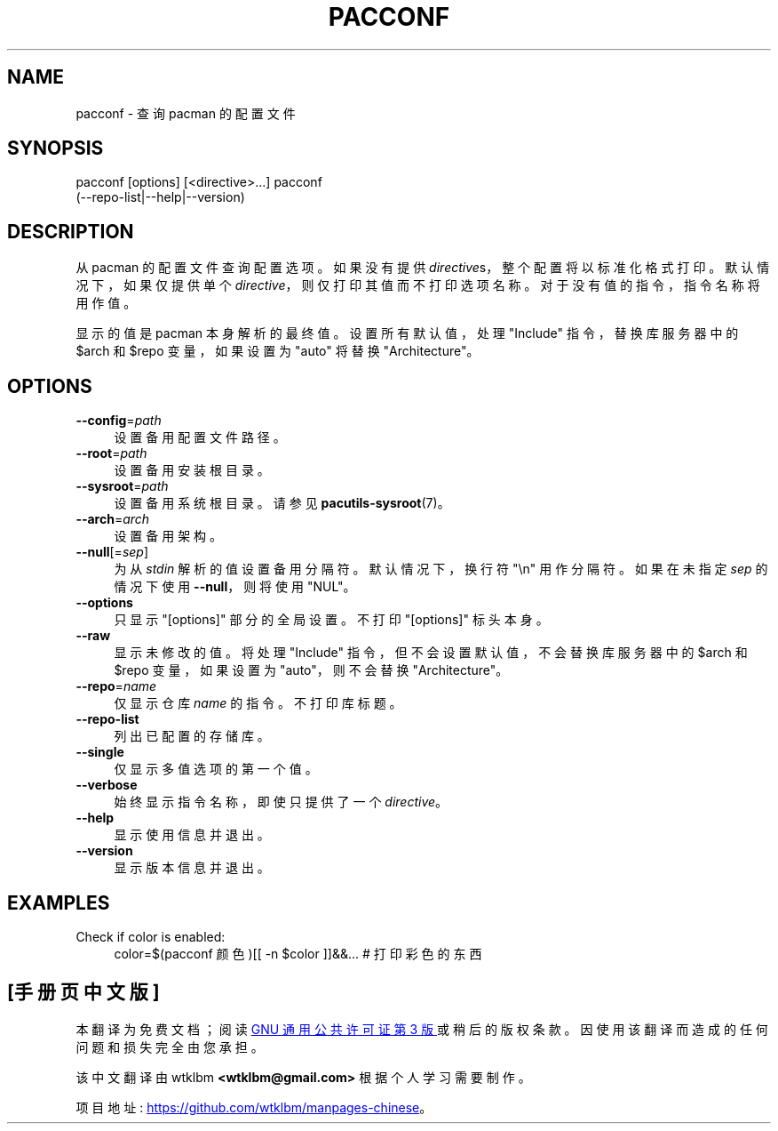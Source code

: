 .\" -*- coding: UTF-8 -*-
.de  Sp \" Vertical space (when we can't use .PP)
.if t .sp .5v
.if n .sp
..
.\" Automatically generated by Pod::Man 4.14 (Pod::Simple 3.42)
.\"
.\" Standard preamble:
.\" ========================================================================
.de  Vb \" Begin verbatim text
.ft CW
.nf
.ne \\$1
..
.de  Ve \" End verbatim text
.ft R
.fi
..
.\" Set up some character translations and predefined strings.  \*(-- will
.\" give an unbreakable dash, \*(PI will give pi, \*(L" will give a left
.\" double quote, and \*(R" will give a right double quote.  \*(C+ will
.\" give a nicer C++.  Capital omega is used to do unbreakable dashes and
.\" therefore won't be available.  \*(C` and \*(C' expand to `' in nroff,
.\" nothing in troff, for use with C<>.
.tr \(*W-
.ds C+ C\v'-.1v'\h'-1p'\s-2+\h'-1p'+\s0\v'.1v'\h'-1p'
.ie  n \{\
.    ds -- \(*W-
.    ds PI pi
.    if (\n(.H=4u)&(1m=24u) .ds -- \(*W\h'-12u'\(*W\h'-12u'-\" diablo 10 pitch
.    if (\n(.H=4u)&(1m=20u) .ds -- \(*W\h'-12u'\(*W\h'-8u'-\"  diablo 12 pitch
.    ds L" ""
.    ds R" ""
.    ds C` ""
.    ds C' ""
'br\}
.el\{\
.    ds -- \|\(em\|
.    ds PI \(*p
.    ds L" ``
.    ds R" ''
.    ds C`
.    ds C'
'br\}
.ie  \n(.g .ds Aq \(aq
.el       .ds Aq '
.\"
.\" Escape single quotes in literal strings from groff's Unicode transform.
.de  IX
..
.\"
.\" If the F register is >0, we'll generate index entries on stderr for
.\" titles (.TH), headers (.SH), subsections (.SS), items (.Ip), and index
.\" entries marked with X<> in POD.  Of course, you'll have to process the
.\" output yourself in some meaningful fashion.
.\"
.\" Avoid warning from groff about undefined register 'F'.
.nr rF 0
.if  \n(.g .if rF .nr rF 1
.if  (\n(rF:(\n(.g==0)) \{\
.    if \nF \{\
.        de IX
.        tm Index:\\$1\t\\n%\t"\\$2"
..
.        if !\nF==2 \{\
.            nr % 0
.            nr F 2
.        \}
.    \}
.\}
.rr rF
.\" fudge factors for nroff and troff
.    
.if  n \{\
.    ds #H 0
.    ds #V .8m
.    ds #F .3m
.    ds #[ \f1
.    ds #] \fP
.\}
.\"
.\" Accent mark definitions (@(#)ms.acc 1.5 88/02/08 SMI; from UCB 4.2).
.\" Fear.  Run.  Save yourself.  No user-serviceable parts.
.if  t \{\
.    ds #H ((1u-(\\\\n(.fu%2u))*.13m)
.    ds #V .6m
.    ds #F 0
.    ds #[ \&
.    ds #] \&
.\}
.\" simple accents for nroff and troff
.    
.if  n \{\
.    ds ' \&
.    ds ` \&
.    ds ^ \&
.    ds , \&
.    ds ~ ~
.    ds /
.\}
.if  t \{\
.    ds ' \\k:\h'-(\\n(.wu*8/10-\*(#H)'\'\h"|\\n:u"
.    ds ` \\k:\h'-(\\n(.wu*8/10-\*(#H)'\`\h'|\\n:u'
.    ds ^ \\k:\h'-(\\n(.wu*10/11-\*(#H)'^\h'|\\n:u'
.    ds , \\k:\h'-(\\n(.wu*8/10)',\h'|\\n:u'
.    ds ~ \\k:\h'-(\\n(.wu-\*(#H-.1m)'~\h'|\\n:u'
.    ds / \\k:\h'-(\\n(.wu*8/10-\*(#H)'\z\(sl\h'|\\n:u'
.\}
.\" troff and (daisy-wheel) nroff accents
.    
.ds : \k:\h'-(\n(.wu*8/10-\*(#H+.1m+\*(#F)'\v'-\*(#V'\z.\h'.2m+\*(#F'.\h'|\n:u'\v'\*(#V'
.ds 8 \h'\*(#H'\(*b\h'-\*(#H'
.ds o \k:\h'-(\n(.wu+\w'\(de'u\-\*(#H)/2u'\v'-.3n'\*(#[\z\(de\v'.3n'\h'|\n:u'\*(#]
.ds d- \h'\*(#H'\(pd\h'-\w'~'u'\v'-.25m'\fI\(hy\fP\v'.25m'\h'-\*(#H'
.ds D- D\k:\h'-\w'D'u'\v'-.11m'\z\(hy\v'.11m'\h'|\n:u'
.ds th \*(#[\v'.3m'\s+1I\s-1\v'-.3m'\h'-(\w'I'u*2/3)'\s-1o\s+1\*(#]
.ds Th \*(#[\s+2I\s-2\h'-\w'I'u*3/5'\v'-.3m'o\v'.3m'\*(#]
.ds ae a\h'-(\w'a'u*4/10)'e
.ds Ae A\h'-(\w'A'u*4/10)'E
.\" corrections for vroff
.    
.if  v .ds ~ \\k:\h'-(\\n(.wu*9/10-\*(#H)'\s-2\u~\d\s+2\h'|\\n:u'
.if  v .ds ^ \\k:\h'-(\\n(.wu*10/11-\*(#H)'\v'-.4m'^\v'.4m'\h'|\\n:u'
.\" for low resolution devices (crt and lpr)
.    
.if  \n(.H>23 .if \n(.V>19 \
\{\
.    ds : e
.    ds 8 ss
.    ds o a
.    ds d- d\h'-1'\(ga
.    ds D- D\h'-1'\(hy
.    ds th \o'bp'
.    ds Th \o'LP'
.    ds ae ae
.    ds Ae AE
.\}
.rm #[ #] #H #V #F C
.\" ========================================================================
.\"
.IX Title "PACCONF 1"
.\"*******************************************************************
.\"
.\" This file was generated with po4a. Translate the source file.
.\"
.\"*******************************************************************
.TH PACCONF 1 2021\-08\-14 pacutils pacconf
.if  n .ad l
.\" For nroff, turn off justification.  Always turn off hyphenation; it makes
.\" way too many mistakes in technical documents.
.nh
.SH NAME
pacconf \- 查询 pacman 的配置文件
.SH SYNOPSIS
.IX Header SYNOPSIS
.Vb 2
\& pacconf [options] [<directive>...] \& pacconf
(\-\-repo\-list|\-\-help|\-\-version)
.Ve
.SH DESCRIPTION
.IX Header DESCRIPTION
从 pacman 的配置文件查询配置选项。 如果没有提供 \&\fIdirective\fPs，整个配置将以标准化格式打印。 默认情况下，如果仅提供单个
\fIdirective\fP，则仅打印其值而不打印选项名称。 对于没有值的指令，指令名称将用作值。
.PP
显示的值是 pacman 本身解析的最终值。 设置所有默认值，处理 \f(CW\*(C`Include\*(C'\fP 指令，替换库服务器中的
\f(CW$arch\fP 和 \&\f(CW$repo\fP 变量，如果设置为 \f(CW\*(C`auto\*(C'\fP 将替换
\f(CW\*(C`Architecture\*(C'\fP。
.SH OPTIONS
.IX Header OPTIONS
.IP \fB\-\-config\fP=\fIpath\fP 4
.IX Item \-\-config=path
设置备用配置文件路径。
.IP \fB\-\-root\fP=\fIpath\fP 4
.IX Item \-\-root=path
设置备用安装根目录。
.IP \fB\-\-sysroot\fP=\fIpath\fP 4
.IX Item \-\-sysroot=path
设置备用系统根目录。 请参见 \fBpacutils\-sysroot\fP\|(7)。
.IP \fB\-\-arch\fP=\fIarch\fP 4
.IX Item \-\-arch=arch
设置备用架构。
.IP \fB\-\-null\fP[=\fIsep\fP] 4
.IX Item \-\-null[=sep]
为从 \fIstdin\fP 解析的值设置备用分隔符。 默认情况下，换行符 \f(CW\*(C`\en\*(C'\fP 用作分隔符。 如果在未指定 \fIsep\fP
的情况下使用 \fB\-\-null\fP，则将使用 \f(CW\*(C`NUL\*(C'\fP。
.IP \fB\-\-options\fP 4
.IX Item \-\-options
只显示 \f(CW\*(C`[options]\*(C'\fP 部分的全局设置。 不打印 \f(CW\*(C`[options]\*(C'\fP 标头本身。
.IP \fB\-\-raw\fP 4
.IX Item \-\-raw
显示未修改的值。 将处理 \f(CW\*(C`Include\*(C'\fP 指令，但不会设置默认值，不会替换库服务器中的 \f(CW$arch\fP 和
\f(CW$repo\fP 变量，如果设置为 \&\f(CW\*(C`auto\*(C'\fP，则不会替换 \f(CW\*(C`Architecture\*(C'\fP。
.IP \fB\-\-repo\fP=\fIname\fP 4
.IX Item \-\-repo=name
仅显示仓库 \fIname\fP 的指令。 不打印库标题。
.IP \fB\-\-repo\-list\fP 4
.IX Item \-\-repo\-list
列出已配置的存储库。
.IP \fB\-\-single\fP 4
.IX Item \-\-single
仅显示多值选项的第一个值。
.IP \fB\-\-verbose\fP 4
.IX Item \-\-verbose
始终显示指令名称，即使只提供了一个 \fIdirective\fP。
.IP \fB\-\-help\fP 4
.IX Item \-\-help
显示使用信息并退出。
.IP \fB\-\-version\fP 4
.IX Item \-\-version
显示版本信息并退出。
.SH EXAMPLES
.IX Header EXAMPLES
.IP "Check if color is enabled:" 4
.IX Item "Check if color is enabled:"
.Vb 2
\&color=$(pacconf 颜色)\&[[ \-n $color ]]&&... # 打印彩色的东西
.Ve
.PP
.SH [手册页中文版]
.PP
本翻译为免费文档；阅读
.UR https://www.gnu.org/licenses/gpl-3.0.html
GNU 通用公共许可证第 3 版
.UE
或稍后的版权条款。因使用该翻译而造成的任何问题和损失完全由您承担。
.PP
该中文翻译由 wtklbm
.B <wtklbm@gmail.com>
根据个人学习需要制作。
.PP
项目地址:
.UR \fBhttps://github.com/wtklbm/manpages-chinese\fR
.ME 。
